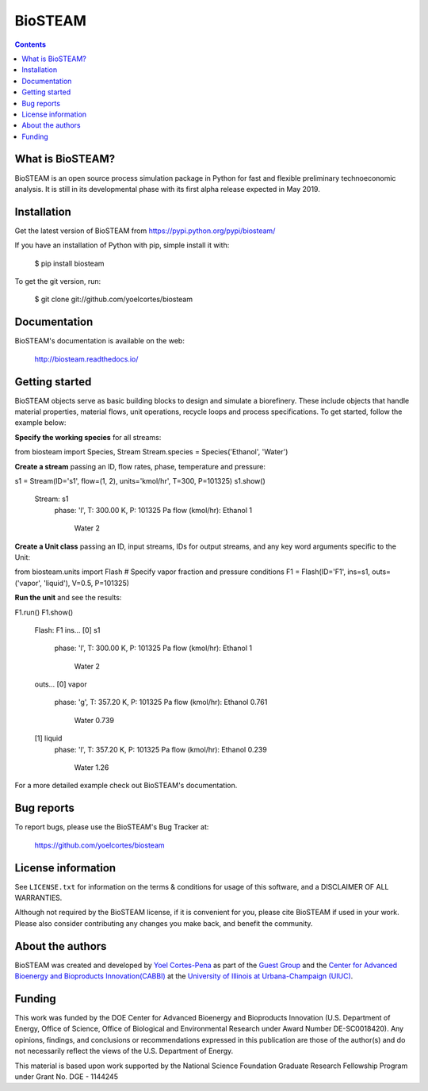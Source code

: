 ========
BioSTEAM
========

.. image:: http://img.shields.io/pypi/v/biosteam.svg?style=flat
   :target: https://pypi.python.org/pypi/biosteam
   :alt: Version_status
.. image:: http://img.shields.io/badge/docs-latest-brightgreen.svg?style=flat
   :target: https://biosteam.readthedocs.io/en/latest/
   :alt: Documentation
.. image:: http://img.shields.io/badge/license-MIT-blue.svg?style=flat
   :target: https://github.com/yoelcortes/biosteam/blob/master/LICENSE.txt
   :alt: license


.. contents::

What is BioSTEAM?
-----------------

BioSTEAM is an open source process simulation package in Python for fast and flexible preliminary technoeconomic analysis. It is still in its developmental phase with its first alpha release expected in May 2019.

Installation
------------

Get the latest version of BioSTEAM from
https://pypi.python.org/pypi/biosteam/

If you have an installation of Python with pip, simple install it with:

    $ pip install biosteam

To get the git version, run:

    $ git clone git://github.com/yoelcortes/biosteam

Documentation
-------------

BioSTEAM's documentation is available on the web:

    http://biosteam.readthedocs.io/

Getting started
---------------

BioSTEAM objects serve as basic building blocks to design and simulate a biorefinery. These include objects that handle material properties, material flows, unit operations, recycle loops and process specifications. To get started, follow the example below:

**Specify the working species** for all streams:

.. code-block:: python
     
from biosteam import Species, Stream
Stream.species = Species('Ethanol', 'Water') 

**Create a stream** passing an ID, flow rates, phase, temperature and pressure:

.. code-block:: python

s1 = Stream(ID='s1', flow=(1, 2), units='kmol/hr', T=300, P=101325)
s1.show()
   Stream: s1
    phase: 'l', T: 300.00 K, P: 101325 Pa
    flow (kmol/hr): Ethanol   1
                    Water     2
   
**Create a Unit class** passing an ID, input streams, IDs for output streams, and any key word arguments specific to the Unit:

.. code-block:: python

from biosteam.units import Flash
# Specify vapor fraction and pressure conditions
F1 = Flash(ID='F1', ins=s1, outs=('vapor', 'liquid'), V=0.5, P=101325)

**Run the unit** and see the results:

.. code-block:: python

F1.run()
F1.show()
   Flash: F1
   ins...
   [0] s1
       phase: 'l', T: 300.00 K, P: 101325 Pa
       flow (kmol/hr): Ethanol   1
                       Water     2
   outs...
   [0] vapor
       phase: 'g', T: 357.20 K, P: 101325 Pa
       flow (kmol/hr): Ethanol   0.761
                       Water     0.739
   [1] liquid
       phase: 'l', T: 357.20 K, P: 101325 Pa
       flow (kmol/hr): Ethanol   0.239
                       Water     1.26

For a more detailed example check out BioSTEAM's documentation.


Bug reports
-----------

To report bugs, please use the BioSTEAM's Bug Tracker at:

    https://github.com/yoelcortes/biosteam


License information
-------------------

See ``LICENSE.txt`` for information on the terms & conditions for usage
of this software, and a DISCLAIMER OF ALL WARRANTIES.

Although not required by the BioSTEAM license, if it is convenient for you,
please cite BioSTEAM if used in your work. Please also consider contributing
any changes you make back, and benefit the community.


About the authors
-----------------

BioSTEAM was created and developed by `Yoel Cortes-Pena <http://engineeringforsustainability.com/yoelcortespena>`__ as part of the `Guest Group <http://engineeringforsustainability.com/>`__ and the `Center for Advanced Bioenergy and Bioproducts Innovation(CABBI) <https://cabbi.bio/>`__ at the `University of Illinois at Urbana-Champaign (UIUC) <https://illinois.edu/>`__. 

Funding
-------

This work was funded by the DOE Center for Advanced Bioenergy and Bioproducts Innovation  (U.S. Department of Energy, Office of Science, Office of Biological and Environmental Research under Award Number DE-SC0018420). Any opinions, findings, and conclusions or recommendations expressed in this publication are those of the author(s) and do not necessarily reflect the views of the U.S. Department of Energy.

This material is based upon work supported by the National Science Foundation Graduate Research Fellowship Program under Grant No. DGE - 1144245
